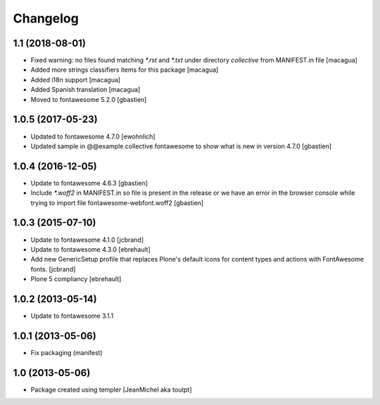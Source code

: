 Changelog
=========

1.1 (2018-08-01)
----------------

- Fixed warning: no files found matching `*.rst` and `*.txt` under directory
  `collective` from MANIFEST.in file [macagua]
- Added more strings classifiers items for this package [macagua]
- Added i18n support [macagua]
- Added Spanish translation [macagua]
- Moved to fontawesome 5.2.0 [gbastien]


1.0.5 (2017-05-23)
------------------

- Updated to fontawesome 4.7.0 [ewohnlich]
- Updated sample in @@example.collective.fontawesome to show what is
  new in version 4.7.0 [gbastien]


1.0.4 (2016-12-05)
------------------

- Update to fontawesome 4.6.3 [gbastien]
- Include `*.woff2` in MANIFEST.in so file is present in the release
  or we have an error in the browser console while trying to import
  file fontawesome-webfont.woff2 [gbastien]


1.0.3 (2015-07-10)
------------------

- Update to fontawesome 4.1.0 [jcbrand]
- Update to fontawesome 4.3.0 [ebrehault]
- Add new GenericSetup profile that replaces Plone's default icons for content
  types and actions with FontAwesome fonts. [jcbrand]
- Plone 5 compliancy [ebrehault]


1.0.2 (2013-05-14)
------------------

- Update to fontawesome 3.1.1


1.0.1 (2013-05-06)
------------------

- Fix packaging (manifest)


1.0 (2013-05-06)
----------------

- Package created using templer
  [JeanMichel aka toutpt]
